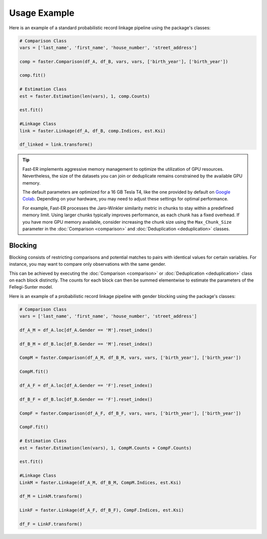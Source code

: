 Usage Example
=============

Here is an example of a standard probabilistic record linkage pipeline using the package's classes:

.. code-block:: python

    # Comparison Class
    vars = ['last_name', 'first_name', 'house_number', 'street_address']

    comp = faster.Comparison(df_A, df_B, vars, vars, ['birth_year'], ['birth_year'])

    comp.fit()

    # Estimation Class
    est = faster.Estimation(len(vars), 1, comp.Counts)

    est.fit()

    #Linkage Class
    link = faster.Linkage(df_A, df_B, comp.Indices, est.Ksi)

    df_linked = link.transform()

.. tip::
    Fast-ER implements aggressive memory management to optimize the utilization of GPU resources. Nevertheless, the size of the datasets you can join or deduplicate remains constrained by the available GPU memory.

    The default parameters are optimized for a 16 GB Tesla T4, like the one provided by default on `Google Colab <https://colab.research.google.com>`_. Depending on your hardware, you may need to adjust these settings for optimal performance.

    For example, Fast-ER processes the Jaro-Winkler similarity metric in chunks to stay within a predefined memory limit. Using larger chunks typically improves performance, as each chunk has a fixed overhead. If you have more GPU memory available, consider increasing the chunk size using the ``Max_Chunk_Size`` parameter in the :doc:`Comparison <comparison>` and :doc:`Deduplication <deduplication>` classes.

Blocking
--------

Blocking consists of restricting comparisons and potential matches to pairs with identical values for certain variables. For instance, you may want to compare only observations with the same gender.

This can be achieved by executing the :doc:`Comparison <comparison>` or :doc:`Deduplication <deduplication>` class on each block distinctly. The counts for each block can then be summed elementwise to estimate the parameters of the Fellegi-Sunter model.

Here is an example of a probabilistic record linkage pipeline with gender blocking using the package's classes:

.. code-block:: python

    # Comparison Class
    vars = ['last_name', 'first_name', 'house_number', 'street_address']

    df_A_M = df_A.loc[df_A.Gender == 'M'].reset_index()

    df_B_M = df_B.loc[df_B.Gender == 'M'].reset_index()

    CompM = faster.Comparison(df_A_M, df_B_M, vars, vars, ['birth_year'], ['birth_year'])

    CompM.fit()

    df_A_F = df_A.loc[df_A.Gender == 'F'].reset_index()

    df_B_F = df_B.loc[df_B.Gender == 'F'].reset_index()

    CompF = faster.Comparison(df_A_F, df_B_F, vars, vars, ['birth_year'], ['birth_year'])

    CompF.fit()

    # Estimation Class
    est = faster.Estimation(len(vars), 1, CompM.Counts + CompF.Counts)

    est.fit()

    #Linkage Class
    LinkM = faster.Linkage(df_A_M, df_B_M, CompM.Indices, est.Ksi)

    df_M = LinkM.transform()

    LinkF = faster.Linkage(df_A_F, df_B_F), CompF.Indices, est.Ksi)

    df_F = LinkF.transform()
